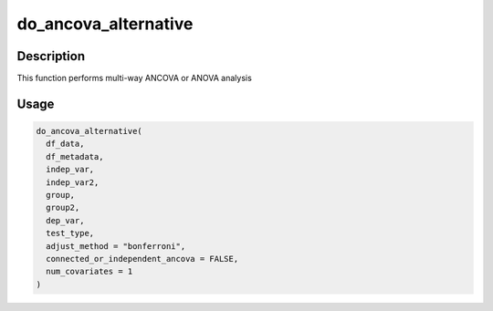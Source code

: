 do_ancova_alternative
=====================

Description
-----------

This function performs multi-way ANCOVA or ANOVA analysis

Usage
-----

.. code:: r

   do_ancova_alternative(
     df_data,
     df_metadata,
     indep_var,
     indep_var2,
     group,
     group2,
     dep_var,
     test_type,
     adjust_method = "bonferroni",
     connected_or_independent_ancova = FALSE,
     num_covariates = 1
   )
